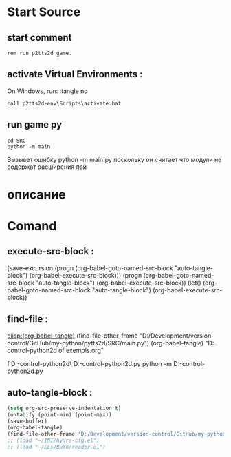 #+BRAIN_PARENTS: p9tts2d%20app%20start


* Start Source
:PROPERTIES:
:header-args: :tangle  "D:/Development/version-control/GitHub/my-python/pytts2d/p9tts2d.cmd"
:END:
** start comment
#+begin_src shell
rem run p2tts2d game.
#+end_src
** activate Virtual Environments : 
On Windows, run:
:tangle no 
#+begin_src shell
call p2tts2d-env\Scripts\activate.bat
#+end_src

#+RESULTS:

** run game py 
#+begin_src shell
cd SRC
python -m main
#+end_src
Вызывет ошибку
python -m main.py
поскольку он считает что модули не содержат расширения пай
* описание

* Comand 
** execute-src-block : 
(save-excursion (progn (org-babel-goto-named-src-block "auto-tangle-block") (org-babel-execute-src-block)))
(progn (org-babel-goto-named-src-block "auto-tangle-block") (org-babel-execute-src-block))
(let() (org-babel-goto-named-src-block "auto-tangle-block") (org-babel-execute-src-block))

** find-file : 
[[elisp:(org-babel-tangle)]]
(find-file-other-frame "D:/Development/version-control/GitHub/my-python/pytts2d/SRC/main.py")
(org-babel-tangle)
"D:\Development\version-control\GitHub\My-python\pytts2d\DOCs\Brain\List of exempls.org" 

f D:\Development\version-control\GitHub\My-python\pytts2d\Exmpls\cardgame\
D:\Development\version-control\GitHub\My-python\pytts2d\Exmpls\cardgame\cardgame.py 
python -m D:\Development\version-control\GitHub\My-python\pytts2d\Exmpls\cardgame\cardgame.py 

** auto-tangle-block : 
#+NAME: auto-tangle-block
#+begin_src emacs-lisp :results output silent :tangle no
(setq org-src-preserve-indentation t)
(untabify (point-min) (point-max))
(save-buffer)
(org-babel-tangle)
(find-file-other-frame "D:/Development/version-control/GitHub/my-python/pytts2d/p9tts2d.cmd")
;; (load "~/INI/hydra-cfg.el")
;; (load "~/ELs/BuYn/reader.el")
 #+end_src
